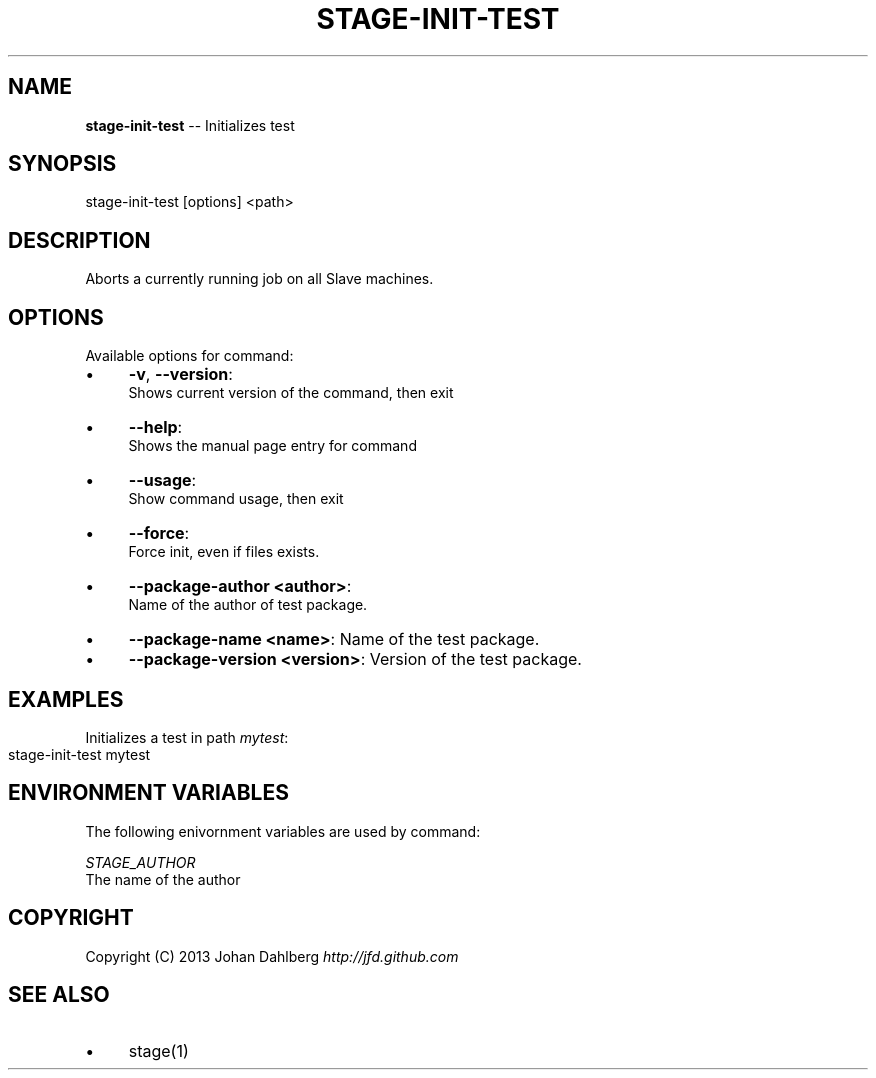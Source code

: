 .\" Generated with Ronnjs 0.3.8
.\" http://github.com/kapouer/ronnjs/
.
.TH "STAGE\-INIT\-TEST" "1" "January 2013" "" ""
.
.SH "NAME"
\fBstage-init-test\fR \-\- Initializes test
.
.SH "SYNOPSIS"
.
.nf
stage\-init\-test [options] <path>
.
.fi
.
.SH "DESCRIPTION"
Aborts a currently running job on all Slave machines\.
.
.SH "OPTIONS"
Available options for command:
.
.IP "\(bu" 4
\fB\-v\fR, \fB\-\-version\fR:
.
.br
Shows current version of the command, then exit
.
.IP "\(bu" 4
\fB\-\-help\fR:
.
.br
Shows the manual page entry for command
.
.IP "\(bu" 4
\fB\-\-usage\fR:
.
.br
Show command usage, then exit
.
.IP "\(bu" 4
\fB\-\-force\fR:
.
.br
Force init, even if files exists\.
.
.IP "\(bu" 4
\fB\-\-package\-author <author>\fR:
.
.br
Name of the author of test package\.
.
.IP "\(bu" 4
\fB\-\-package\-name <name>\fR: 
Name of the test package\.
.
.IP "\(bu" 4
\fB\-\-package\-version <version>\fR: 
Version of the test package\.
.
.IP "" 0
.
.SH "EXAMPLES"
Initializes a test in path \fImytest\fR:
.
.IP "" 4
.
.nf
stage\-init\-test mytest
.
.fi
.
.IP "" 0
.
.SH "ENVIRONMENT VARIABLES"
The following enivornment variables are used by command:
.
.P
  \fISTAGE_AUTHOR\fR
.
.br
  The name of the author
.
.SH "COPYRIGHT"
Copyright (C) 2013 Johan Dahlberg \fIhttp://jfd\.github\.com\fR
.
.SH "SEE ALSO"
.
.IP "\(bu" 4
stage(1)
.
.IP "" 0


